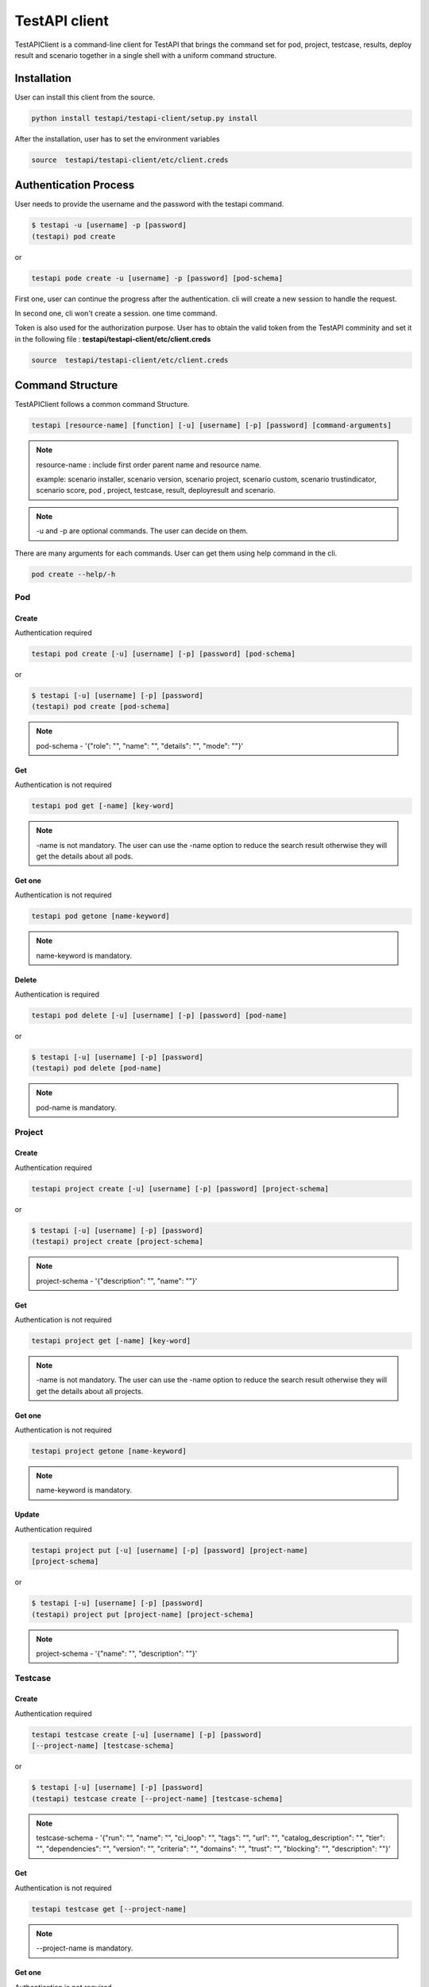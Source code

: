 .. This work is licensed under a Creative Commons Attribution 4.0 International License.
.. http://creativecommons.org/licenses/by/4.0
.. (c) 2017 ZTE Corp.

==============
TestAPI client
==============

TestAPIClient is a command-line client for TestAPI that
brings the command set for pod, project, testcase, results,
deploy result and scenario together in a single shell with a uniform command
structure.


Installation
------------

User can install this client from the source.

.. code-block:: shell

  python install testapi/testapi-client/setup.py install

After the installation, user has to set the environment variables

.. code-block:: shell

   source  testapi/testapi-client/etc/client.creds


Authentication Process
----------------------

User needs to provide the username and the password with the testapi
command.

.. code-block:: shell

    $ testapi -u [username] -p [password]
    (testapi) pod create


or

.. code-block:: shell

    testapi pode create -u [username] -p [password] [pod-schema]

First one, user can continue the progress after the authentication.
cli will create a new session to handle the request.

In second one, cli won't create a session. one time command.

Token is also used for the authorization purpose. User has to obtain the
valid token from the TestAPI comminity and set it in the following file
: **testapi/testapi-client/etc/client.creds**

.. code-block:: shell

   source  testapi/testapi-client/etc/client.creds


Command Structure
-----------------

TestAPIClient follows a common command Structure.

.. code-block:: shell

    testapi [resource-name] [function] [-u] [username] [-p] [password] [command-arguments]

.. NOTE::
  resource-name : include first order parent name and resource name.

  example:
  scenario installer, scenario version, scenario project, scenario custom,
  scenario trustindicator, scenario score, pod , project, testcase, result,
  deployresult and scenario.

.. NOTE::
  -u and -p are optional commands. The user can decide on them.

There are many arguments for each commands. User can get them using help command in the
cli.

.. code-block:: shell

  pod create --help/-h

Pod
^^^

Create
""""""

Authentication required

.. code-block:: shell

    testapi pod create [-u] [username] [-p] [password] [pod-schema]

or

.. code-block:: shell

    $ testapi [-u] [username] [-p] [password]
    (testapi) pod create [pod-schema]

.. NOTE::
  pod-schema - '{"role": "", "name": "", "details": "", "mode": ""}'

Get
"""

Authentication is not required

.. code-block:: shell

    testapi pod get [-name] [key-word]

.. NOTE::
   -name is not mandatory. The user can use the -name option to reduce the
   search result otherwise they will get the details about all pods.

Get one
"""""""

Authentication is not required

.. code-block:: shell

    testapi pod getone [name-keyword]

.. NOTE::
   name-keyword is mandatory.


Delete
""""""

Authentication is required

.. code-block:: shell

    testapi pod delete [-u] [username] [-p] [password] [pod-name]

or

.. code-block:: shell

    $ testapi [-u] [username] [-p] [password]
    (testapi) pod delete [pod-name]

.. NOTE::
   pod-name is mandatory.


Project
^^^^^^^

Create
""""""

Authentication required

.. code-block:: shell

    testapi project create [-u] [username] [-p] [password] [project-schema]

or

.. code-block:: shell

    $ testapi [-u] [username] [-p] [password]
    (testapi) project create [project-schema]

.. NOTE::
  project-schema - '{"description": "", "name": ""}'


Get
"""

Authentication is not required

.. code-block:: shell

    testapi project get [-name] [key-word]

.. NOTE::
   -name is not mandatory. The user can use the -name option to reduce the
   search result otherwise they will get the details about all projects.

Get one
"""""""

Authentication is not required

.. code-block:: shell

    testapi project getone [name-keyword]

.. NOTE::
   name-keyword is mandatory.

Update
""""""

Authentication required

.. code-block:: shell

    testapi project put [-u] [username] [-p] [password] [project-name]
    [project-schema]

or

.. code-block:: shell

    $ testapi [-u] [username] [-p] [password]
    (testapi) project put [project-name] [project-schema]

.. NOTE::
  project-schema - '{"name": "", "description": ""}'


Testcase
^^^^^^^^

Create
""""""

Authentication required

.. code-block:: shell

    testapi testcase create [-u] [username] [-p] [password]
    [--project-name] [testcase-schema]

or

.. code-block:: shell

    $ testapi [-u] [username] [-p] [password]
    (testapi) testcase create [--project-name] [testcase-schema]

.. NOTE::
  testcase-schema - '{"run": "", "name": "", "ci_loop": "", "tags": "",
  "url": "", "catalog_description": "", "tier": "",
  "dependencies": "", "version": "", "criteria": "",
  "domains": "", "trust": "", "blocking": "",
  "description": ""}'


Get
"""

Authentication is not required

.. code-block:: shell

    testapi testcase get [--project-name]

.. NOTE::
   --project-name is mandatory.

Get one
"""""""

Authentication is not required

.. code-block:: shell

    testapi testcase getone [--project-name] [name]

.. NOTE::
   name and project-name are mandatory.

Update
""""""

Authentication required

.. code-block:: shell

    testapi testcase put [-u] [username] [-p] [password] [--project-name]
    [name] [testcase-schema]

or

.. code-block:: shell

    $ testapi [-u] [username] [-p] [password]
    (testapi) testcase put [--project-name] [name] [testcase-schema]

.. NOTE::
  testcase-schema - '{"run": "", "name": "", "ci_loop": "", "tags": "",
  "url": "", "catalog_description": "", "tier": "",
  "dependencies": "", "version": "", "criteria": "",
  "domains": "", "trust": "", "blocking": "",
  "description": ""}


Result
^^^^^^^

Create
""""""

Token is required. Set token as an environment variable.

.. code-block:: shell

    testapi result create [-u] [username] [-p] [password] [result-schema]

or

.. code-block:: shell

    $ testapi [-u] [username] [-p] [password]
    (testapi) result create [result-schema]

.. NOTE::
  result-schema - '{"project_name": "", "scenario": "", "stop_date": "",
  "case_name": "", "build_tag": "", "version": "",
  "pod_name": "", "criteria": "", "installer": "",
  "start_date": "", "details": ""}'


Get
"""

Authentication is not required

.. code-block:: shell

    testapi result get [-cli-arguments] [arguments-value]

.. NOTE::
   List of commandline arguments

   * -case : Search results using tesetcase
   * -build-tag : Search results using build tag
   * -from : Search results using from date
   * -last : Search results using last date
   * -scenario : Search results using scenario
   * -period : Search results using period
   * -project : Search results using project
   * -to : Search results using to
   * ---version : Search results using version
   * -criteria : Search results using criteria
   * -installer : Search results using installer
   * -pod : Search results using pod
   * -page : Search results using page

Get one
"""""""

Token is required. Set token as an environment variable.

.. code-block:: shell

    testapi result getone [result_id]

.. NOTE::
   result_id is mandatory.

Deploy Result
^^^^^^^^^^^^^

Create
""""""

Token is required. Set token as an environment variable.


.. code-block:: shell

    testapi deployresult [-u] [username] [-p] [password]
    [--project-name] [deployresult-schema]

or

.. code-block:: shell

    $ testapi [-u] [username] [-p] [password]
    (testapi) deployresult create [deployresult-schema]

.. NOTE::
  deployresult-schema - '{"run": "", "name": "", "ci_loop": "", "tags": "",
  "url": "", "catalog_description": "", "tier": "",
  "dependencies": "", "version": "", "criteria": "",
  "domains": "", "trust": "", "blocking": "",
  "description": ""}'


Get
"""

Authentication is not required

.. code-block:: shell

    testapi deployresult get [-cli-arguments] [arguments-value]

.. NOTE::
   List of command line arguments

   * -job-name : Search results using job
   * -build-id : Search results using build id
   * -from : Search results using from date
   * -last : Search results using last date
   * -scenario : Search results using scenario
   * -period : Search results using period
   * -to : Search results using to
   * ---version : Search results using version
   * -criteria : Search results using criteria
   * -installer : Search results using installer
   * -pod-name : Search results using pod
   * -page : Search results using page

Get one
"""""""

Authentication is not required

.. code-block:: shell

    testapi deployresult getone [deployresult_id]

.. NOTE::
   deployresult_id is mandatory.
